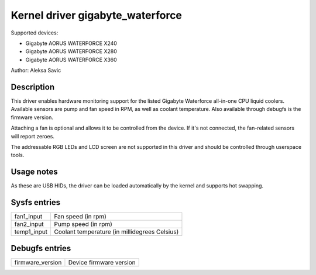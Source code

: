 .. SPDX-License-Identifier: GPL-2.0-or-later

Kernel driver gigabyte_waterforce
=================================

Supported devices:

* Gigabyte AORUS WATERFORCE X240
* Gigabyte AORUS WATERFORCE X280
* Gigabyte AORUS WATERFORCE X360

Author: Aleksa Savic

Description
-----------

This driver enables hardware monitoring support for the listed Gigabyte Waterforce
all-in-one CPU liquid coolers. Available sensors are pump and fan speed in RPM, as
well as coolant temperature. Also available through debugfs is the firmware version.

Attaching a fan is optional and allows it to be controlled from the device. If
it's not connected, the fan-related sensors will report zeroes.

The addressable RGB LEDs and LCD screen are not supported in this driver and should
be controlled through userspace tools.

Usage notes
-----------

As these are USB HIDs, the driver can be loaded automatically by the kernel and
supports hot swapping.

Sysfs entries
-------------

=========== =============================================
fan1_input  Fan speed (in rpm)
fan2_input  Pump speed (in rpm)
temp1_input Coolant temperature (in millidegrees Celsius)
=========== =============================================

Debugfs entries
---------------

================ =======================
firmware_version Device firmware version
================ =======================
